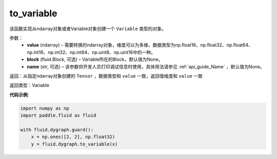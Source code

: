 .. _cn_api_fluid_dygraph_to_variable:

to_variable
-------------------------------

.. py:function:: paddle.fluid.dygraph_to_variable(value, block=None, name=None)

该函数实现从ndarray对象或者Variable对象创建一个 ``Variable`` 类型的对象。

参数：
    - **value** (ndarray) – 需要转换的ndarray对象，维度可以为多维，数据类型为np\.float16、np\.float32、np\.float64、np\.int16、np\.int32、np\.int64、np\.uint8、np\.uint16中的一种。
    - **block** (fluid.Block, 可选) – Variable所在的Block，默认值为None。
    - **name**  (str, 可选) – 该参数供开发人员打印调试信息时使用，具体用法请参见 :ref:`api_guide_Name` ，默认值为None。


返回：从指定ndarray对象创建的 ``Tensor`` ，数据类型和 ``value`` 一致，返回值维度和 ``value`` 一致

返回类型：Variable

**代码示例**:

.. code-block:: python
    
    import numpy as np
    import paddle.fluid as fluid

    with fluid.dygraph.guard():
        x = np.ones([2, 2], np.float32)
        y = fluid.dygraph.to_variable(x)

